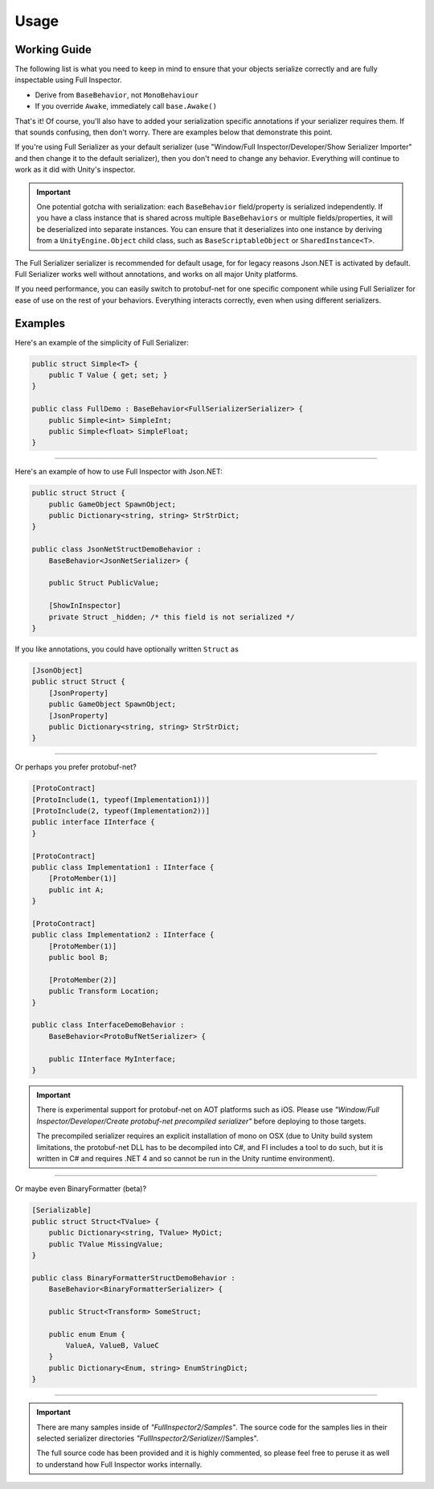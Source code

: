 .. highlight:: csharp

Usage
=====

Working Guide
-------------
The following list is what you need to keep in mind to ensure that your objects serialize correctly and are fully inspectable using Full Inspector.

- Derive from ``BaseBehavior``, not ``MonoBehaviour``
- If you override ``Awake``, immediately call ``base.Awake()``

That's it! Of course, you'll also have to added your serialization specific annotations if your serializer requires them. If that sounds confusing, then don't worry. There are examples below that demonstrate this point.

If you're using Full Serializer as your default serializer (use "Window/Full Inspector/Developer/Show Serializer Importer" and then change it to the default serializer), then you don't need to change any behavior. Everything will continue to work as it did with Unity's inspector.

.. IMPORTANT::
    One potential gotcha with serialization: each ``BaseBehavior`` field/property is serialized independently. If you have a class instance that is shared across multiple ``BaseBehaviors`` or multiple fields/properties, it will be deserialized into separate instances. You can ensure that it deserializes into one instance by deriving from a ``UnityEngine.Object`` child class, such as ``BaseScriptableObject`` or ``SharedInstance<T>``.

The Full Serializer serializer is recommended for default usage, for for legacy reasons Json.NET is activated by default. Full Serializer works well without annotations, and works on all major Unity platforms.

If you need performance, you can easily switch to protobuf-net for one specific component while using Full Serializer for ease of use on the rest of your behaviors. Everything interacts correctly, even when using different serializers.

Examples
--------

Here's an example of the simplicity of Full Serializer:

.. code:: c#

    public struct Simple<T> {
        public T Value { get; set; }
    }

    public class FullDemo : BaseBehavior<FullSerializerSerializer> {
        public Simple<int> SimpleInt;
        public Simple<float> SimpleFloat;
    }

.. image:: static/usage_fullserializer.png

-------------------------

Here's an example of how to use Full Inspector with Json.NET:

.. code:: c#

    public struct Struct {
        public GameObject SpawnObject;
        public Dictionary<string, string> StrStrDict;
    }

    public class JsonNetStructDemoBehavior :
        BaseBehavior<JsonNetSerializer> {
        
        public Struct PublicValue;

        [ShowInInspector]
        private Struct _hidden; /* this field is not serialized */
    }

.. image:: static/usage_jsonnet.png

If you like annotations, you could have optionally written ``Struct`` as

.. code:: c#

    [JsonObject]
    public struct Struct {
        [JsonProperty]
        public GameObject SpawnObject;
        [JsonProperty]
        public Dictionary<string, string> StrStrDict;
    }

-------------------------

Or perhaps you prefer protobuf-net?

.. code:: c#

    [ProtoContract]
    [ProtoInclude(1, typeof(Implementation1))]
    [ProtoInclude(2, typeof(Implementation2))]
    public interface IInterface {
    }

    [ProtoContract]
    public class Implementation1 : IInterface {
        [ProtoMember(1)]
        public int A;
    }

    [ProtoContract]
    public class Implementation2 : IInterface {
        [ProtoMember(1)]
        public bool B;

        [ProtoMember(2)]
        public Transform Location;
    }

    public class InterfaceDemoBehavior :
        BaseBehavior<ProtoBufNetSerializer> {
        
        public IInterface MyInterface;
    }

.. image:: static/usage_protobufnet.png

.. IMPORTANT::
    There is experimental support for protobuf-net on AOT platforms such as iOS. Please use *"Window/Full Inspector/Developer/Create protobuf-net precompiled serializer"* before deploying to those targets.

    The precompiled serializer requires an explicit installation of mono on OSX (due to Unity build system limitations, the protobuf-net DLL has to be decompiled into C#, and FI includes a tool to do such, but it is written in C# and requires .NET 4 and so cannot be run in the Unity runtime environment).

-------------------------

Or maybe even BinaryFormatter (beta)?

.. code:: c#

    [Serializable]
    public struct Struct<TValue> {
        public Dictionary<string, TValue> MyDict;
        public TValue MissingValue;
    }

    public class BinaryFormatterStructDemoBehavior :
        BaseBehavior<BinaryFormatterSerializer> {
        
        public Struct<Transform> SomeStruct;

        public enum Enum {
            ValueA, ValueB, ValueC
        }
        public Dictionary<Enum, string> EnumStringDict;
    }

.. image:: static/usage_binaryformatter.png

-------------------------

.. IMPORTANT::
    There are many samples inside of *"FullInspector2/Samples"*. The source code for the samples lies in their selected serializer directories *"FullInspector2/Serializer/*/Samples".

    The full source code has been provided and it is highly commented, so please feel free to peruse it as well to understand how Full Inspector works internally.